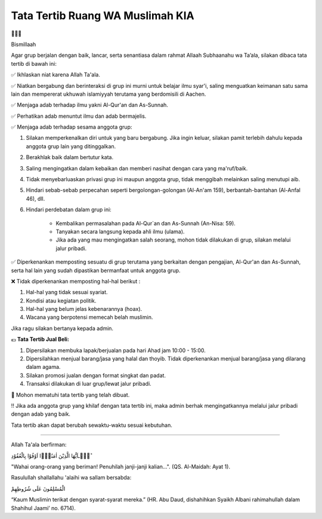 Tata Tertib Ruang WA Muslimah KIA
=================================================================================

.. image:: /pages/img/tatatertib.jpg


🌸🌸🌸

Bismillaah

Agar grup berjalan dengan baik, lancar, serta senantiasa dalam rahmat Allaah
Subhaanahu wa Ta’ala, silakan dibaca tata tertib di bawah ini:

✅ Ikhlaskan niat karena Allah Ta'ala.

✅ Niatkan bergabung dan berinteraksi di grup ini murni untuk belajar ilmu syar'i, saling menguatkan keimanan satu sama lain dan mempererat ukhuwah islamiyyah terutama yang berdomisili di Aachen.

✅ Menjaga adab terhadap ilmu yakni Al-Qur'an dan As-Sunnah.

✅ Perhatikan adab menuntut ilmu dan adab bermajelis.

✅ Menjaga adab terhadap sesama anggota grup:

1. Silakan memperkenalkan diri untuk yang baru bergabung. Jika ingin keluar, silakan pamit terlebih dahulu kepada anggota grup lain yang ditinggalkan.
2. Berakhlak baik dalam bertutur kata.
3. Saling mengingatkan dalam kebaikan dan memberi nasihat dengan cara yang ma'ruf/baik.
4. Tidak menyebarluaskan privasi grup ini maupun anggota grup, tidak menggibah melainkan saling menutupi aib.
5. Hindari sebab-sebab perpecahan seperti bergolongan-golongan (Al-An'am 159), berbantah-bantahan (Al-Anfal 46), dll.
6. Hindari perdebatan dalam grup ini:

        - Kembalikan permasalahan pada Al-Qur`an dan As-Sunnah (An-Nisa: 59).
        - Tanyakan secara langsung kepada ahli ilmu (ulama). 
        - Jika ada yang mau mengingatkan salah seorang, mohon tidak dilakukan di grup, silakan melalui jalur pribadi.

✅ Diperkenankan memposting sesuatu di grup terutama yang berkaitan dengan pengajian, Al-Qur'an dan As-Sunnah, serta hal lain yang sudah dipastikan bermanfaat untuk anggota grup.

❌ Tidak diperkenankan memposting hal-hal berikut :

1. Hal-hal yang tidak sesuai syariat.
2. Kondisi atau kegiatan politik.
3. Hal-hal yang belum jelas kebenarannya (hoax).
4. Wacana yang berpotensi memecah belah muslimin.

Jika ragu silakan bertanya kepada admin.

💶 **Tata Tertib Jual Beli:**

1. Dipersilakan membuka lapak/berjualan pada hari Ahad jam 10:00 - 15:00.
2. Dipersilahkan menjual barang/jasa yang halal dan thoyib. Tidak diperkenankan menjual barang/jasa yang dilarang dalam agama. 
3. Silakan promosi jualan dengan format singkat dan padat.
4. Transaksi dilakukan di luar grup/lewat jalur pribadi.


🔴 Mohon mematuhi tata tertib yang telah dibuat.

‼️ Jika ada anggota grup yang khilaf dengan tata tertib ini, maka admin berhak mengingatkannya melalui jalur pribadi dengan adab yang baik.

Tata tertib akan dapat berubah sewaktu-waktu sesuai kebutuhan.

============================

Allah Ta'ala berfirman:

﻿يٰۤـاَيُّهَا الَّذِيْنَ اٰمَنُوْۤا اَوْفُوْا بِالْعُقُوْدِ  ؕ  

"Wahai orang-orang yang beriman! Penuhilah janji-janji kalian…". (QS. Al-Maidah: Ayat 1).

Rasulullah shallallahu 'alaihi wa sallam bersabda:

الْمُسْلِمُونَ عَلَى شُرُوطِهِمْ

“Kaum Muslimin terikat dengan syarat-syarat mereka.”
(HR. Abu Daud, dishahihkan Syaikh Albani rahimahullah dalam Shahihul Jaami’ no. 6714).

